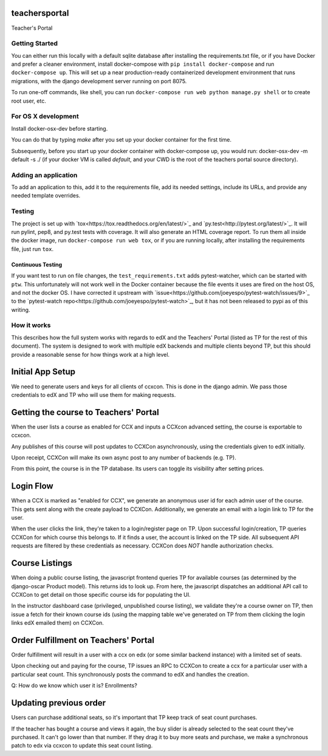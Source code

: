 teachersportal
--------

Teacher's Portal

.. image:: https://travis-ci.com/mitodl/teachersportal.svg?token=XTpdxUNyGRQG4uuk8RkK
    :target: https://travis-ci.com/mitodl/teachersportal

Getting Started
===============

You can either run this locally with a default sqlite database after
installing the requirements.txt file, or if you have Docker and
prefer a cleaner environment, install docker-compose with ``pip
install docker-compose`` and run ``docker-compose up``. This will set
up
a near production-ready containerized development environment that
runs migrations, with the django development server running on
port 8075.

To run one-off commands, like shell, you can run
``docker-compose run web python manage.py shell`` or to create root
user, etc.

For OS X development
====================

Install docker-osx-dev before starting.

You can do that by typing `make` after you set up your docker
container for the first time.

Subsequently, before you start up your docker container with
docker-compose up, you would run: docker-osx-dev -m default -s ./
(if your docker VM is called `default`, and your CWD is the
root of the teachers portal source directory).


Adding an application
=====================

To add an application to this, add it to the requirements file, add
its needed settings, include its URLs, and provide any needed template
overrides.


Testing
=======

The project is set up with
`tox<https://tox.readthedocs.org/en/latest/>`_ and
`py.test<http://pytest.org/latest/>`_. It will run pylint, pep8, and
py.test tests with coverage. It will also generate an HTML coverage
report. To run them all inside the docker image, run ``docker-compose
run web tox``, or if you are running locally, after installing the
requirements file, just run ``tox``.

Continuous Testing
~~~~~~~~~~~~~~~~~~

If you want test to run on file changes, the ``test_requirements.txt``
adds pytest-watcher, which can be started with ``ptw``. This
unfortunately will not work well in the Docker container because the
file events it uses are fired on the host OS, and not the docker OS. I
have corrected it upstream with
`issue<https://github.com/joeyespo/pytest-watch/issues/9>`_ to the
`pytest-watch repo<https://github.com/joeyespo/pytest-watch>`_, but it
has not been released to pypi as of this writing.


How it works
============

This describes how the full system works with regards to edX and the
Teachers' Portal (listed as TP for the rest of this document). The
system is designed to work with multiple edX backends and multiple
clients beyond TP, but this should provide a reasonable sense for how
things work at a high level.

Initial App Setup
-----------------

We need to generate users and keys for all clients of ccxcon. This is
done in the django admin. We pass those credentials to edX and TP who
will use them for making requests.

Getting the course to Teachers' Portal
--------------------------------------

When the user lists a course as enabled for CCX and inputs a CCXcon
advanced setting, the course is exportable to ccxcon.

Any publishes of this course will post updates to CCXCon
asynchronously, using the credentials given to edX initially.

Upon receipt, CCXCon will make its own async post to any number of
backends (e.g. TP).

From this point, the course is in the TP database. Its users can
toggle its visibility after setting prices.

.. image:: figures/course-creation.png

Login Flow
----------

When a CCX is marked as "enabled for CCX", we generate an anonymous
user id for each admin user of the course. This gets sent along with
the create payload to CCXCon. Additionally, we generate an email with
a login link to TP for the user.

When the user clicks the link, they're taken to a login/register page
on TP. Upon successful login/creation, TP queries CCXCon for which
course this belongs to. If it finds a user, the account is linked on
the TP side. All subsequent API requests are filtered by these
credentials as necessary. CCXCon does *NOT* handle authorization
checks.

.. image:: figures/login-flow.png

Course Listings
---------------

When doing a public course listing, the javascript frontend queries TP
for available courses (as determined by the django-oscar Product
model). This returns ids to look up. From here, the javascript
dispatches an additional API call to CCXCon to get detail on those
specific course ids for populating the UI.

In the instructor dashboard case (privileged, unpublished course
listing), we validate they're a course owner on TP, then issue a fetch
for their known course ids (using the mapping table we've generated on
TP from them clicking the login links edX emailed them) on CCXCon. 

.. image:: figures/course-listing.png

Order Fulfillment on Teachers' Portal
-------------------------------------

Order fulfillment will result in a user with a ccx on edx (or some
similar backend instance) with a limited set of seats.

Upon checking out and paying for the course, TP issues an RPC to
CCXCon to create a ccx for a particular user with a particular seat
count. This synchronously posts the command to edX and handles the
creation.

Q: How do we know which user it is? Enrollments?

Updating previous order
-----------------------

Users can purchase additional seats, so it's important that TP keep
track of seat count purchases.

If the teacher has bought a course and views it again, the buy slider
is already selected to the seat count they've purchased. It can't go
lower than that number. If they drag it to buy more seats and
purchase, we make a synchronous patch to edx via ccxcon to update this
seat count listing.
